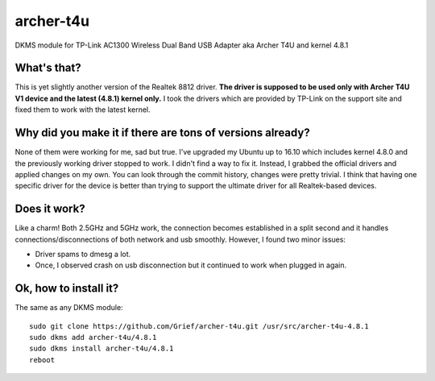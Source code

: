 archer-t4u
==========
DKMS module for TP-Link AC1300 Wireless Dual Band USB Adapter aka Archer T4U and kernel 4.8.1

What's that?
------------
This is yet slightly another version of the Realtek 8812 driver. 
**The driver is supposed to be used only with Archer T4U V1 device and the latest (4.8.1) kernel only.**
I took the drivers which are provided by TP-Link on the support site and fixed them to work with the latest kernel.

Why did you make it if there are tons of versions already?
----------------------------------------------------------
None of them were working for me, sad but true.
I've upgraded my Ubuntu up to 16.10 which includes kernel 4.8.0 and the previously working driver stopped to work.
I didn't find a way to fix it.
Instead, I grabbed the official drivers and applied changes on my own.
You can look through the commit history, changes were pretty trivial.
I think that having one specific driver for the device is better than trying to support the ultimate driver for all Realtek-based devices.

Does it work?
-------------
Like a charm! Both 2.5GHz and 5GHz work, the connection becomes established in a split second and it handles connections/disconnections of both network and usb smoothly.
However, I found two minor issues:

* Driver spams to dmesg a lot.
* Once, I observed crash on usb disconnection but it continued to work when plugged in again.

Ok, how to install it?
------------------
The same as any DKMS module:
::
  sudo git clone https://github.com/Grief/archer-t4u.git /usr/src/archer-t4u-4.8.1
  sudo dkms add archer-t4u/4.8.1
  sudo dkms install archer-t4u/4.8.1
  reboot
